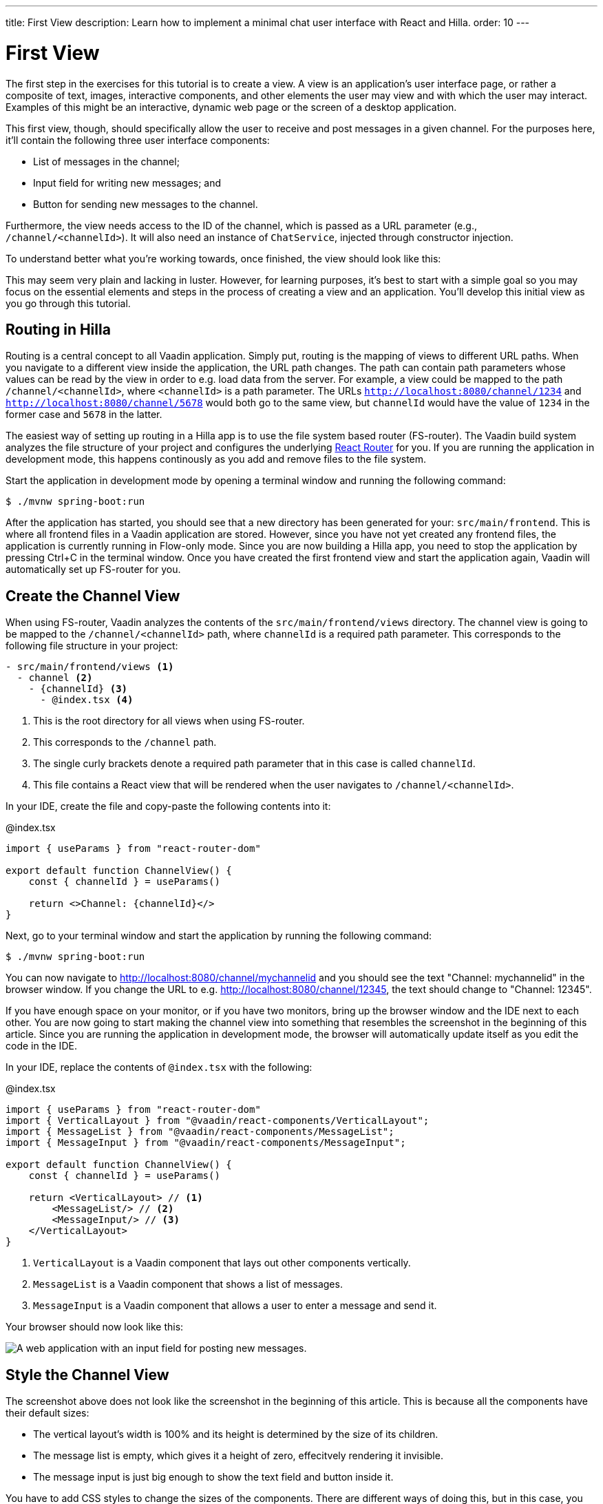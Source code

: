 ---
title: First View
description: Learn how to implement a minimal chat user interface with React and Hilla.
order: 10
---

= First View

The first step in the exercises for this tutorial is to create a view. A view is an application's user interface page, or rather a composite of text, images, interactive components, and other elements the user may view and with which the user may interact. Examples of this might be an interactive, dynamic web page or the screen of a desktop application.

This first view, though, should specifically allow the user to receive and post messages in a given channel. For the purposes here, it'll contain the following three user interface components:

- List of messages in the channel;
- Input field for writing new messages; and
- Button for sending new messages to the channel.

Furthermore, the view needs access to the ID of the channel, which is passed as a URL parameter (e.g., `/channel/<channelId>`). It will also need an instance of [classname]`ChatService`, injected through constructor injection.

To understand better what you're working towards, once finished, the view should look like this:

// TODO Add screenshot

This may seem very plain and lacking in luster. However, for learning purposes, it's best to start with a simple goal so you may focus on the essential elements and steps in the process of creating a view and an application. You'll develop this initial view as you go through this tutorial.


== Routing in Hilla

Routing is a central concept to all Vaadin application. Simply put, routing is the mapping of views to different URL paths. When you navigate to a different view inside the application, the URL path changes. The path can contain path parameters whose values can be read by the view in order to e.g. load data from the server. For example, a view could be mapped to the path `/channel/<channelId>`, where `<channelId>` is a path parameter. The URLs `http://localhost:8080/channel/1234` and `http://localhost:8080/channel/5678` would both go to the same view, but `channelId` would have the value of `1234` in the former case and `5678` in the latter.
 
The easiest way of setting up routing in a Hilla app is to use the file system based router (FS-router). The Vaadin build system analyzes the file structure of your project and configures the underlying https://reactrouter.com/en/main[React Router] for you. If you are running the application in development mode, this happens continously as you add and remove files to the file system. 

Start the application in development mode by opening a terminal window and running the following command:

[source,terminal]
----
$ ./mvnw spring-boot:run
----

After the application has started, you should see that a new directory has been generated for your: `src/main/frontend`. This is where all frontend files in a Vaadin application are stored. However, since you have not yet created any frontend files, the application is currently running in Flow-only mode. Since you are now building a Hilla app, you need to stop the application by pressing Ctrl+C in the terminal window. Once you have created the first frontend view and start the application again, Vaadin will automatically set up FS-router for you.

// TODO Add links to more information about FS routing

== Create the Channel View

When using FS-router, Vaadin analyzes the contents of the `src/main/frontend/views` directory. The channel view is going to be mapped to the `/channel/<channelId>` path, where `channelId` is a required path parameter. This corresponds to the following file structure in your project:

[source]
----
- src/main/frontend/views <1>
  - channel <2>
    - {channelId} <3>
      - @index.tsx <4>
----
<1> This is the root directory for all views when using FS-router.
<2> This corresponds to the `/channel` path.
<3> The single curly brackets denote a required path parameter that in this case is called `channelId`.
<4> This file contains a React view that will be rendered when the user navigates to `/channel/<channelId>`.

In your IDE, create the file and copy-paste the following contents into it:

.@index.tsx
[source,tsx]
----
import { useParams } from "react-router-dom"

export default function ChannelView() {
    const { channelId } = useParams()

    return <>Channel: {channelId}</>
}
----

Next, go to your terminal window and start the application by running the following command:

[source,terminal]
----
$ ./mvnw spring-boot:run
----

You can now navigate to http://localhost:8080/channel/mychannelid and you should see the text "Channel: mychannelid" in the browser window. If you change the URL to e.g. http://localhost:8080/channel/12345, the text should change to "Channel: 12345".

If you have enough space on your monitor, or if you have two monitors, bring up the browser window and the IDE next to each other. You are now going to start making the channel view into something that resembles the screenshot in the beginning of this article. Since you are running the application in development mode, the browser will automatically update itself as you edit the code in the IDE.

In your IDE, replace the contents of `@index.tsx` with the following:

.@index.tsx
[source,tsx]
----
import { useParams } from "react-router-dom"
import { VerticalLayout } from "@vaadin/react-components/VerticalLayout";
import { MessageList } from "@vaadin/react-components/MessageList";
import { MessageInput } from "@vaadin/react-components/MessageInput";

export default function ChannelView() {
    const { channelId } = useParams()

    return <VerticalLayout> // <1>
        <MessageList/> // <2>
        <MessageInput/> // <3>
    </VerticalLayout>
}
----
<1> `VerticalLayout` is a Vaadin component that lays out other components vertically.
<2> `MessageList` is a Vaadin component that shows a list of messages.
<3> `MessageInput` is a Vaadin component that allows a user to enter a message and send it.

Your browser should now look like this:

image::images/channel_view_without_styles.png[A web application with an input field for posting new messages.]

== Style the Channel View

The screenshot above does not look like the screenshot in the beginning of this article. This is because all the components have their default sizes:

* The vertical layout's width is 100% and its height is determined by the size of its children.
* The message list is empty, which gives it a height of zero, effecitvely rendering it invisible.
* The message input is just big enough to show the text field and button inside it.

You have to add CSS styles to change the sizes of the components. There are different ways of doing this, but in this case, you are going to use CSS utility classes provided by the Vaadin Lumo theme.

These utility classes are not enabled by default. To enable them, you have to create a new theme for the application. Applications created by the https://start.vaadin.com[starter] already have a theme, but in this tutorial, you are going to create it manually for the sake of learning.

To start, make a new directory: `src/main/frontend/themes/chat-theme`. Inside this directory, create an empty file [filename]`styles.css`. You'll add custom styles to this file later in this tutorial. Vaadin will automatically import the Lumo theme and apply your styles on top of the Lumo styles, allowing you to override them.

Next, you should create a theme configuration file called [filename]`theme.json` in the same directory as [filename]`styles.css`. You'll use this file to configure various theme-related features. For now, use it to enable the Lumo utility classes. Do this by copy-pasing the following code into the file:

.`theme.json`
[source,json]
----
{
    "lumoImports" : [ "typography", "color", "sizing", "spacing", "utility" ]
}
----

If you left out this file, the `typography`, `color`, `sizing`, and `spacing` modules would have been loaded by default.

Finally, you need to configure your application to use the new theme. You do this by adding the `@Theme` annotation to your application shell class or in this case, the [classname]`com.example.application.Application` class:

.`Application.java`
[source,java]
----
package com.example.application;

...
// tag::snippet[]
import com.vaadin.flow.theme.Theme;
// end::snippet[]

@SpringBootApplication
// tag::snippet[]
@Theme("chat-theme")
// end::snippet[]
public class Application implements AppShellConfigurator {
    ...
}
----

After this little detour, you are now ready to continue working on the channel view. Switch to `src/main/frontend/views/channel/{channelId}/@index.tsx` in your IDE.

The first thing you are going to do is to make the layout fill the entire screen. The width is already 100% by default, so you need to set the height to 100% as well. You can use the CSS class `h-full` for this. You are also going to configure the layout to add some <<{articles}/components/vertical-layout#spacing,spacing>> around its children and  <<{articles}/components/vertical-layout#padding,padding>> around the layout itself. The layout has built-in themes - `spacing` and `padding` - that you can apply using the `theme` attribute, like this:

.@index.tsx
[source,tsx]
----
...
export default function ChannelView() {
    ...
    return <VerticalLayout theme="padding spacing" className="h-full">
        <MessageList/>
        <MessageInput/>
    </VerticalLayout>
}
----

Next, you are going to make the message list take up all the available space in the layout and also add a border to it. There are CSS utility classes for this as well: `h-full`, `w-full` (for setting the width to 100%) and `border` (for adding a solid border):

.@index.tsx
[source,tsx]
----
...
export default function ChannelView() {
    ...
    return <VerticalLayout theme="padding spacing" className="h-full">
        <MessageList className="h-full w-full border"/>
        <MessageInput/>
    </VerticalLayout>
}
----

Finally, you are going to make the message input take up the full width of the screen:

.@index.tsx
[source,tsx]
----
...
export default function ChannelView() {
    ...
    return <VerticalLayout theme="padding spacing" className="h-full">
        <MessageList className="h-full w-full border"/>
        <MessageInput className="w-full"/>
    </VerticalLayout>
}
----

Your browser should now look like this:

// TODO This image is wrong, there is still extra paddding around the message input. It needs to be removed in another way.

image::images/channel_view_with_styles.png[A web application with an empty message list and an input field for posting new messages.]

== Make the Chat Service Browser Callable

At this point, the application looks okay but it does not do anything. You are now going to connect the view to the Java application layer, or more specifically to `ChatService`, which is located in the `com.example.application.chat` package. One of the major benefits of Hilla is that you do not have to create REST controllers for your application services. Instead, you add the `@BrowserCallable` annotation to the services you want to call from the user interface. Vaadin generates the necessary REST endpoints dynamically and also TypeScript clients for interacting with the endpoints through a strongly typed API.

Start by opening the `com.example.application.chat.ChatService` class in your IDE. Then add the `@BrowserCallable` annotation to the class, like this:

.ChatService.java
[source,java]
----
package com.example.application.chat;

// ...
// tag::snippet[]
import com.vaadin.hilla.BrowserCallable;
// end::snippet[]

@Service
// tag::snippet[]
@BrowserCallable
// end::snippet[]
public class ChatService {
    ...
}
----

Because Hilla endpoints are protected by default, and you have not added security yet, you also need to add the `@AnonymousAllowed` annotation to the class so that you can test it:

.ChatService.java
[source,java]
----
package com.example.application.chat;

...
// tag::snippet[]
import com.vaadin.flow.server.auth.AnonymousAllowed;
// end::snippet[]

@Service
@BrowserCallable
// tag::snippet[]
@AnonymousAllowed
// end::snippet[]
public class ChatService {
    ...
}
----

== Fetch Channel Information

So far, the application treats the channel ID as just a string. You are going to verify that this string is actually a valid channel ID and redirect the user to the channel list (which you will create later in this tutorial) if not. `ChatService` has a method called `channel` that takes the channel ID as a parameter. If the channel exists, the method returns a `Channel` object with information about the channel (such as its name). If the channel does not exist, the method returns an empty `Optional`.

If you look at the `src/main/frontend/generated` directory, you will find a file called `ChatService.ts`. This file exports an asynchrounous function called `channel` that takes a string - the channel ID - as a parameter and returns either a `Channel` object or `undefined`. When called from the browser, Vaadin will call the `ChatService.channel(..)` method on the server, serialize the result and return it.

You are going to call this method and store the result inside a *signal*. For now, you can think of a signal as a variable that can be observed. If the result is `undefined` (meaning the channel ID was invalid), you are going to navigate to the `/` path. At the moment, there is no route configured for that path, but you will create one later. To keep the code readable, you are going to do all this inside an asynchronous TypeScript function called `updateChannel`, like this:

// TODO add link to Signals documentation

.@index.tsx
[source,tsx]
----
import { useNavigate, useParams } from "react-router-dom"
import { VerticalLayout } from "@vaadin/react-components/VerticalLayout";
import { MessageList } from "@vaadin/react-components/MessageList";
import { MessageInput } from "@vaadin/react-components/MessageInput";
import { useSignal } from "@vaadin/hilla-react-signals";
import Channel from "Frontend/generated/com/example/application/chat/Channel";
import { ChatService } from "Frontend/generated/endpoints";

export default function ChannelView() {
    const { channelId } = useParams()
    // tag::snippet[]
    const channel = useSignal<Channel | undefined>(undefined) // <1>
    const navigate = useNavigate() // <2>

    async function updateChannel() {
        channel.value = channelId ? await ChatService.channel(channelId) : undefined // <3>
        if (!channel.value) {
            navigate("/") // <4>
        } else { 
            document.title = channel.value.name // <5>
        }
    }
    // end::snippet[]

    return <VerticalLayout theme="padding spacing" className="h-full">
        <MessageList className="h-full w-full border"/>
        <MessageInput className="w-full"/>
    </VerticalLayout>
}
----
<1> This line declares the signal that will contain the channel, or `undefined` if there is none.
<2> This line declares the React hook that you will use to navigate away from the channel view.
<3> This line calls `ChatService` if the `channelId` parameter has a value.
<4> This line navigates to `/` if the channel did not exist.
<5> This line updates the document title to the name of the channel if it did exist.

Next, you want to call this function whenever the `channelId` parameter changes. To do this, you use a React effect:

.@index.tsx
[source,tsx]
----
import { useNavigate, useParams } from "react-router-dom"
import { VerticalLayout } from "@vaadin/react-components/VerticalLayout";
import { MessageList } from "@vaadin/react-components/MessageList";
import { MessageInput } from "@vaadin/react-components/MessageInput";
import { useSignal } from "@vaadin/hilla-react-signals";
import Channel from "Frontend/generated/com/example/application/chat/Channel";
import { useEffect } from "react";
import { ChatService } from "Frontend/generated/endpoints";

export default function ChannelView() {
    const { channelId } = useParams()
    const channel = useSignal<Channel | undefined>(undefined)
    const navigate = useNavigate()

    async function updateChannel() {
        channel.value = channelId ? await ChatService.channel(channelId) : undefined
        if (!channel.value) {
            navigate("/")
        } else {
            document.title = channel.value.name
        }
    }

    // tag::snippet[]
    useEffect(() => {
        updateChannel().catch(console.error) // <1>
    }, [channelId])
    // end::snippet[]

    return <VerticalLayout theme="padding spacing" className="h-full">
        <MessageList className="h-full w-full border"/>
        <MessageInput className="w-full"/>
    </VerticalLayout>
}
----
<1> Because the effect is synchronous and the `updateChannel` function is asynchronous, the function has to be called like this. For now, any errors will be printed to the console.

If you now look at the browser, you will not see the channel view anymore. Instead, you will se an autogenerated page stating that no views could be found. This is because `mychannelid` is not a valid channel ID and you have been redirected to `/`, which does not exist yet. In other words: the code is working!

When the application started, it generated a bunch of channels. Each channel has its own randomly-generated UUID. This means that every time the application starts, you get new channels and new UUIDs. Fortunately, the application prints the URL of each channel to the application log, which is also printed in the terminal you used to start the application. Go to the terminal, scroll up and look for messages that look like this:

[source]
----
2024-04-03T16:14:59.956+03:00  INFO 34476 --- [  restartedMain] c.example.application.chat.ChatService   : Created channel: Mindful Mornings (http://localhost:8080/channel/d11606b1-0e51-43e9-a404-5fee5dac08bb)
----

If the application has generated too much output, you may have to restart it. Once you have found the log entries, open one of the URLs in your browser. You should now see the channel view again, and the name of the channel should be visible on the browser tab.

== Post a Message

You are now ready to write the code that posts messages to the channel. You are going to create an asynchronous TypeScript function called `postMessage`, that takes the message as a parameter. This function will call `ChatService` to actually post the message. If an error occurs, it will pop up a `Notification`, which is a Vaadin component that shows a message on the screen.

Add the function to the channel view, like this:

[source,tsx]
----
...
import { Notification } from "@vaadin/react-components/Notification"

export default function ChannelView() {
    ...

    async function updateChannel() {
        ...
    }

    // tag::snippet[]
    async function postMessage(message: string) {
        if (!channel.value) { // <1>
            throw new Error("No channel to post to")
        }
        try {
            await ChatService.postMessage(channel.value.id, message) // <2>
        } catch (_) {
            Notification.show("Failed to send the message. Please try again later.", { // <3>
                theme: "error",
                position: "bottom-end"
            })
        }
    }
    // end::snippet[]

    ...
}
----
<1> The `ChatService.postMessage` method requires a channel ID and if there is none, there is no point in calling the method in the first place.
<2> This line calls `ChatService`.
<3> This line shows an error notification if the message could not be sent.

Next, you want to call this function when the user clicks the send button. The message input component fires a `SubmitEvent` that you can handle through the `onSubmit` property. You can get the message text itself through `event.detail.value`. Add the event handler like this:

[source,tsx]
----
...
export default function ChannelView() {
    ...

    return <VerticalLayout theme="padding spacing" className="h-full">
        <MessageList className="h-full w-full border"/>
        <MessageInput className="w-full" onSubmit={e => postMessage(e.detail.value)}/>
    </VerticalLayout>
}
----

If you now try to send a message, you will see an error in the server log that looks like this:

[source]
----
2024-04-03T16:48:11.803+03:00 ERROR 44614 --- [io-8080-exec-13] c.example.application.chat.ChatService   : Error posting message to channel 2058465e-c964-4231-aeff-b3b1ba47f9ff: FAIL_ZERO_SUBSCRIBER
----

This is because there is nobody that could receive the message. You are going to fix this next!

== Receive Messages

On the server side, `ChatService` has a method called `liveMessages(..)` that returns a `Flux`. A `Flux` is a reactive stream that can emit zero or more elements, in this case messages. Hilla makes this stream available on the browser side as well.

The first thing you need to do is create a signal that will hold the messages that you have received, like this:

[source,tsx]
----
...
import Message from "Frontend/generated/com/example/application/chat/Message";

export default function ChannelView() {
    const { channelId } = useParams()
    const channel = useSignal<Channel | undefined>(undefined)
    // tag::snippet[]
    const messages = useSignal<Message[]>([]) // <1>
    // end::snippet[]
    ...
}
----
<1> If no messages have been received, the signal value is an empty array.

Second, you need to update the message list so that the messages are rendered. Because the `MessageList` component expects items of its own type, you'll have to map the messages in the signal like this:

[source,tsx]
----
...
export default function ChannelView() {
    ...
    return <VerticalLayout theme="padding spacing" className="h-full">
        // tag::snippet[]
        <MessageList className="h-full w-full border" items={messages.value.map(message => ({
            text: message.message,
            userName: message.author,
            time: message.timestamp 
        }))}/>
        // end::snippet[]
        <MessageInput className="w-full" onSubmit={e => postMessage(e.detail.value)}/>
    </VerticalLayout>
}
----

Now, whenever the `messages` signal is updated, the user interface will also get updated.

Now you are ready to subscribe to the live messages stream. When you subscribe, you pass in a function that will get called whenever a message arrives from the server. This will happen until the network connection is broken or your explicitly unsubscribe. To prevent memory leaks and other unwanted behavior, it is important to manage the subscription correctly, and that's what you are going to do next.

When you subscribe, you will get a `Subscription` object that you can use to unsubscribe. Create a new signal for storing it:

[source,tsx]
----
...
import { Subscription } from "@vaadin/hilla-frontend";

export default function ChannelView() {
    const { channelId } = useParams()
    const channel = useSignal<Channel | undefined>(undefined)
    const messages = useSignal<Message[]>([])
    // tag::snippet[]
    const subscription = useSignal<Subscription<Message[]> | undefined>(undefined) // <1>
    // end::snippet[]
    ...
}
----
<1> If you have no active subscription, the signal value is `undefined`.

Next, create the function that unsubscribes from the stream. You start with this function because it is needed when you write the subscribe function. Add the following function to the `ChannelView()`, after the `postMessage()` function:

[source,tsx]
----
...
export default function ChannelView() {
    ...
    async function postMessage(message: string) {
        ...
    }

    // tag::snippet[]
    function unsubscribe() {
        if (subscription.value) {
            console.log("Unsubscribing")
            subscription.value.cancel() // <1>
            subscription.value = undefined // <2>
        }
    }
    // end::snippet[]

    useEffect(() => {
        ...
    }, [channelId])
    ...
}
----
<1> Cancel the subscription if it is defined.
<2> Replace the stale `Subscription` object with `undefined` to indicate that there is no active subscription.

Next, create the function that subscribes to the message stream:

[source,tsx]
----
...
export default function ChannelView() {
    ...

    function unsubscribe() {
        ...
    }

    // tag::snippet[]
    function subscribe() {
        unsubscribe() // <1>
        if (channel.value) {
            console.log("Subscribing to", channel.value.id)
            subscription.value = ChatService.liveMessages(channel.value.id) // <2>
                .onNext(incoming => messages.value = [...messages.value, ...incoming]) // <3>
                .onError(() => console.error("Error in subscription")) // <4>
        }
    }
    // end::snippet[]

    useEffect(() => {
        ...
    }, [channelId])
    ...
}
----
<1> You can only have one active subscription at a time. This line will make sure to cancel any existing subscription before creating a new one.
<2> This line updates the `subscription` signal to indicate that there is an active subscription.
<3> This line appends the newly arrived messages to the array of messages already stored in the `messages` signal.
<4> This line logs any errors in the console.

Finally, you need to call the `subscribe()` function to start receiving messages. Do this by amending the effect you used to update the channel, like this:

[source,tsx]
----
...
export default function ChannelView() {
    ...

    // tag::snippet[]
    useEffect(() => {
        updateChannel().then(subscribe).catch(console.error) // <1>
        return unsubscribe // <2>
    }, [channelId])
    // end::snippet[]

    ...
}
----
<1> This line calls the `subscribe()` function after the `updateChannel()` function has successfully completed.
<2> This line instructs React to call the `unsubscribe()` function whenever the `ChannelView` component is unmounted.

If you know switch over to your browser and send some messages, they should show up in the message list.
